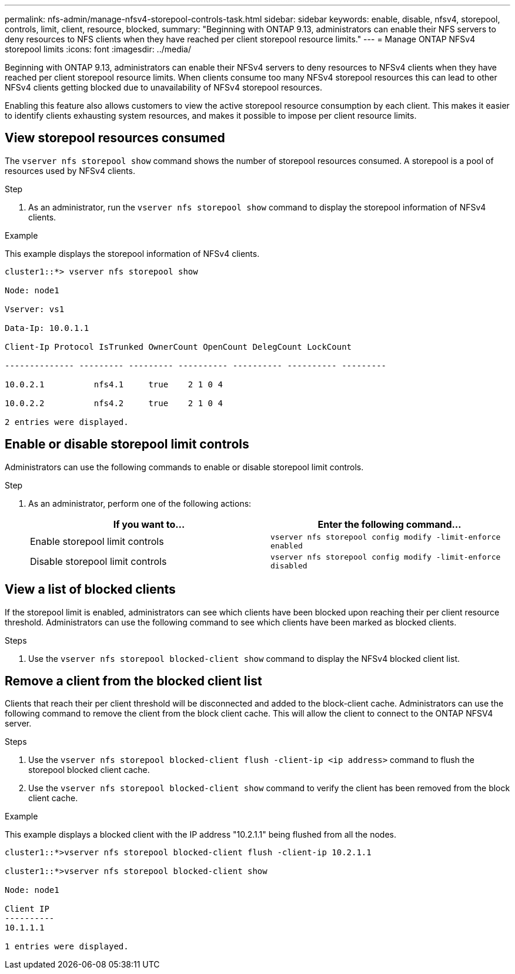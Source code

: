 ---
permalink: nfs-admin/manage-nfsv4-storepool-controls-task.html
sidebar: sidebar
keywords: enable, disable, nfsv4, storepool, controls, limit, client, resource, blocked,
summary: "Beginning with ONTAP 9.13, administrators can enable their NFS servers to deny resources to NFS clients when they have reached per client storepool resource limits."
---
= Manage ONTAP NFSv4 storepool limits
:icons: font
:imagesdir: ../media/

[.lead]
Beginning with ONTAP 9.13, administrators can enable their NFSv4 servers to deny resources to NFSv4 clients when they have reached per client storepool resource limits. When clients consume too many NFSv4 storepool resources this can lead to other NFSv4 clients getting blocked due to unavailability of NFSv4 storepool resources. 

Enabling this feature also allows customers to view the active storepool resource consumption by each client. This makes it easier to identify clients exhausting system resources, and makes it possible to impose per client resource limits. 

== View storepool resources consumed
The `vserver nfs storepool show` command shows the number of storepool resources consumed. A storepool is a pool of resources used by NFSv4 clients.

.Step

. As an administrator, run the `vserver nfs storepool show` command to display the storepool information of NFSv4 clients.


.Example
This example displays the storepool information of NFSv4 clients. 

----
cluster1::*> vserver nfs storepool show 

Node: node1

Vserver: vs1

Data-Ip: 10.0.1.1

Client-Ip Protocol IsTrunked OwnerCount OpenCount DelegCount LockCount

-------------- --------- --------- ---------- ---------- ---------- ---------

10.0.2.1          nfs4.1     true    2 1 0 4

10.0.2.2          nfs4.2     true    2 1 0 4

2 entries were displayed.
----

== Enable or disable storepool limit controls
Administrators can use the following commands to enable or disable storepool limit controls. 

.Step

. As an administrator, perform one of the following actions:
+
[cols="2*",options="header"]
|===
| If you want to...| Enter the following command...
a|
Enable storepool limit controls
a|
`vserver nfs storepool config modify -limit-enforce enabled`
a|
Disable storepool limit controls
a|
`vserver nfs storepool config modify -limit-enforce disabled`
|===


== View a list of blocked clients
If the storepool limit is enabled, administrators can see which clients have been blocked upon reaching their per client resource threshold. Administrators can use the following command to see which clients have been marked as blocked clients.  

.Steps

. Use the `vserver nfs storepool blocked-client show` command to display the NFSv4 blocked client list.




== Remove a client from the blocked client list
Clients that reach their per client threshold will be disconnected and added to the block-client cache. Administrators can use the following command to remove the client from the block client cache. This will allow the client to connect to the ONTAP NFSV4 server.

.Steps

. Use the `vserver nfs storepool blocked-client flush -client-ip <ip address>` command to flush the storepool blocked client cache.

. Use the `vserver nfs storepool blocked-client show` command to verify the client has been removed from the block client cache.

.Example
This example displays a blocked client with the IP address "10.2.1.1" being flushed from all the nodes.

----
cluster1::*>vserver nfs storepool blocked-client flush -client-ip 10.2.1.1

cluster1::*>vserver nfs storepool blocked-client show

Node: node1

Client IP
----------
10.1.1.1

1 entries were displayed.
----

// 2025 May 23, ONTAPDOC-2982
// 2023 Apr 21, Jira IDR-244